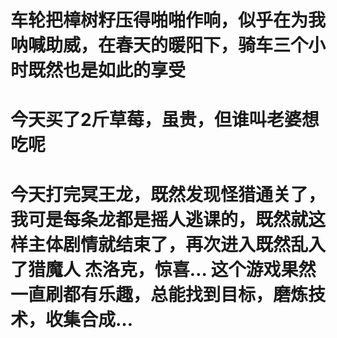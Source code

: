 * 车轮把樟树籽压得啪啪作响，似乎在为我呐喊助威，在春天的暖阳下，骑车三个小时既然也是如此的享受
* 今天买了2斤草莓，虽贵，但谁叫老婆想吃呢
* 今天打完冥王龙，既然发现怪猎通关了，我可是每条龙都是摇人逃课的，既然就这样主体剧情就结束了，再次进入既然乱入了猎魔人 杰洛克，惊喜... 这个游戏果然一直刷都有乐趣，总能找到目标，磨炼技术，收集合成...